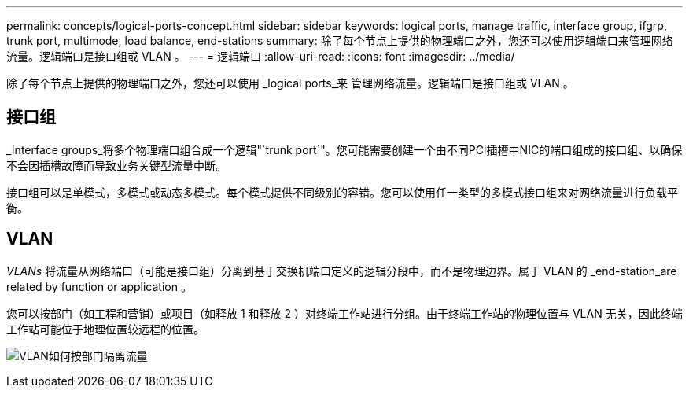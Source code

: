 ---
permalink: concepts/logical-ports-concept.html 
sidebar: sidebar 
keywords: logical ports, manage traffic, interface group, ifgrp, trunk port, multimode, load balance, end-stations 
summary: 除了每个节点上提供的物理端口之外，您还可以使用逻辑端口来管理网络流量。逻辑端口是接口组或 VLAN 。 
---
= 逻辑端口
:allow-uri-read: 
:icons: font
:imagesdir: ../media/


[role="lead"]
除了每个节点上提供的物理端口之外，您还可以使用 _logical ports_来 管理网络流量。逻辑端口是接口组或 VLAN 。



== 接口组

_Interface groups_将多个物理端口组合成一个逻辑"`trunk port`"。您可能需要创建一个由不同PCI插槽中NIC的端口组成的接口组、以确保不会因插槽故障而导致业务关键型流量中断。

接口组可以是单模式，多模式或动态多模式。每个模式提供不同级别的容错。您可以使用任一类型的多模式接口组来对网络流量进行负载平衡。



== VLAN

_VLANs_ 将流量从网络端口（可能是接口组）分离到基于交换机端口定义的逻辑分段中，而不是物理边界。属于 VLAN 的 _end-station_are related by function or application 。

您可以按部门（如工程和营销）或项目（如释放 1 和释放 2 ）对终端工作站进行分组。由于终端工作站的物理位置与 VLAN 无关，因此终端工作站可能位于地理位置较远程的位置。

image:vlans.gif["VLAN如何按部门隔离流量"]
